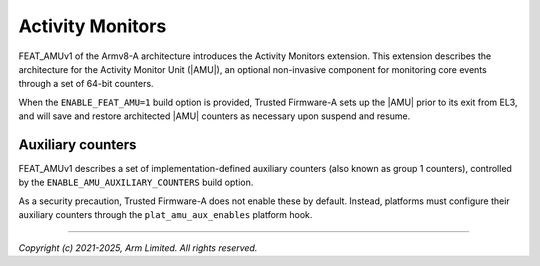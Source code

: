Activity Monitors
=================

FEAT_AMUv1 of the Armv8-A architecture introduces the Activity Monitors
extension. This extension describes the architecture for the Activity Monitor
Unit (|AMU|), an optional non-invasive component for monitoring core events
through a set of 64-bit counters.

When the ``ENABLE_FEAT_AMU=1`` build option is provided, Trusted Firmware-A
sets up the |AMU| prior to its exit from EL3, and will save and restore
architected |AMU| counters as necessary upon suspend and resume.

.. _Activity Monitor Auxiliary Counters:

Auxiliary counters
------------------

FEAT_AMUv1 describes a set of implementation-defined auxiliary counters (also
known as group 1 counters), controlled by the ``ENABLE_AMU_AUXILIARY_COUNTERS``
build option.

As a security precaution, Trusted Firmware-A does not enable these by default.
Instead, platforms must configure their auxiliary counters through the
``plat_amu_aux_enables`` platform hook.

--------------

*Copyright (c) 2021-2025, Arm Limited. All rights reserved.*

